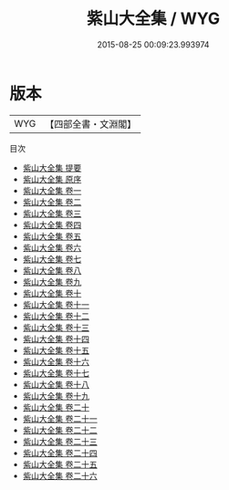 #+TITLE: 紫山大全集 / WYG
#+DATE: 2015-08-25 00:09:23.993974
* 版本
 |       WYG|【四部全書・文淵閣】|
目次
 - [[file:KR4d0443_000.txt::000-1a][紫山大全集 提要]]
 - [[file:KR4d0443_000.txt::000-4a][紫山大全集 原序]]
 - [[file:KR4d0443_001.txt::001-1a][紫山大全集 卷一]]
 - [[file:KR4d0443_002.txt::002-1a][紫山大全集 卷二]]
 - [[file:KR4d0443_003.txt::003-1a][紫山大全集 卷三]]
 - [[file:KR4d0443_004.txt::004-1a][紫山大全集 卷四]]
 - [[file:KR4d0443_005.txt::005-1a][紫山大全集 卷五]]
 - [[file:KR4d0443_006.txt::006-1a][紫山大全集 卷六]]
 - [[file:KR4d0443_007.txt::007-1a][紫山大全集 卷七]]
 - [[file:KR4d0443_008.txt::008-1a][紫山大全集 卷八]]
 - [[file:KR4d0443_009.txt::009-1a][紫山大全集 卷九]]
 - [[file:KR4d0443_010.txt::010-1a][紫山大全集 卷十]]
 - [[file:KR4d0443_011.txt::011-1a][紫山大全集 卷十一]]
 - [[file:KR4d0443_012.txt::012-1a][紫山大全集 卷十二]]
 - [[file:KR4d0443_013.txt::013-1a][紫山大全集 卷十三]]
 - [[file:KR4d0443_014.txt::014-1a][紫山大全集 卷十四]]
 - [[file:KR4d0443_015.txt::015-1a][紫山大全集 卷十五]]
 - [[file:KR4d0443_016.txt::016-1a][紫山大全集 卷十六]]
 - [[file:KR4d0443_017.txt::017-1a][紫山大全集 卷十七]]
 - [[file:KR4d0443_018.txt::018-1a][紫山大全集 卷十八]]
 - [[file:KR4d0443_019.txt::019-1a][紫山大全集 卷十九]]
 - [[file:KR4d0443_020.txt::020-1a][紫山大全集 卷二十]]
 - [[file:KR4d0443_021.txt::021-1a][紫山大全集 卷二十一]]
 - [[file:KR4d0443_022.txt::022-1a][紫山大全集 卷二十二]]
 - [[file:KR4d0443_023.txt::023-1a][紫山大全集 卷二十三]]
 - [[file:KR4d0443_024.txt::024-1a][紫山大全集 卷二十四]]
 - [[file:KR4d0443_025.txt::025-1a][紫山大全集 卷二十五]]
 - [[file:KR4d0443_026.txt::026-1a][紫山大全集 卷二十六]]
